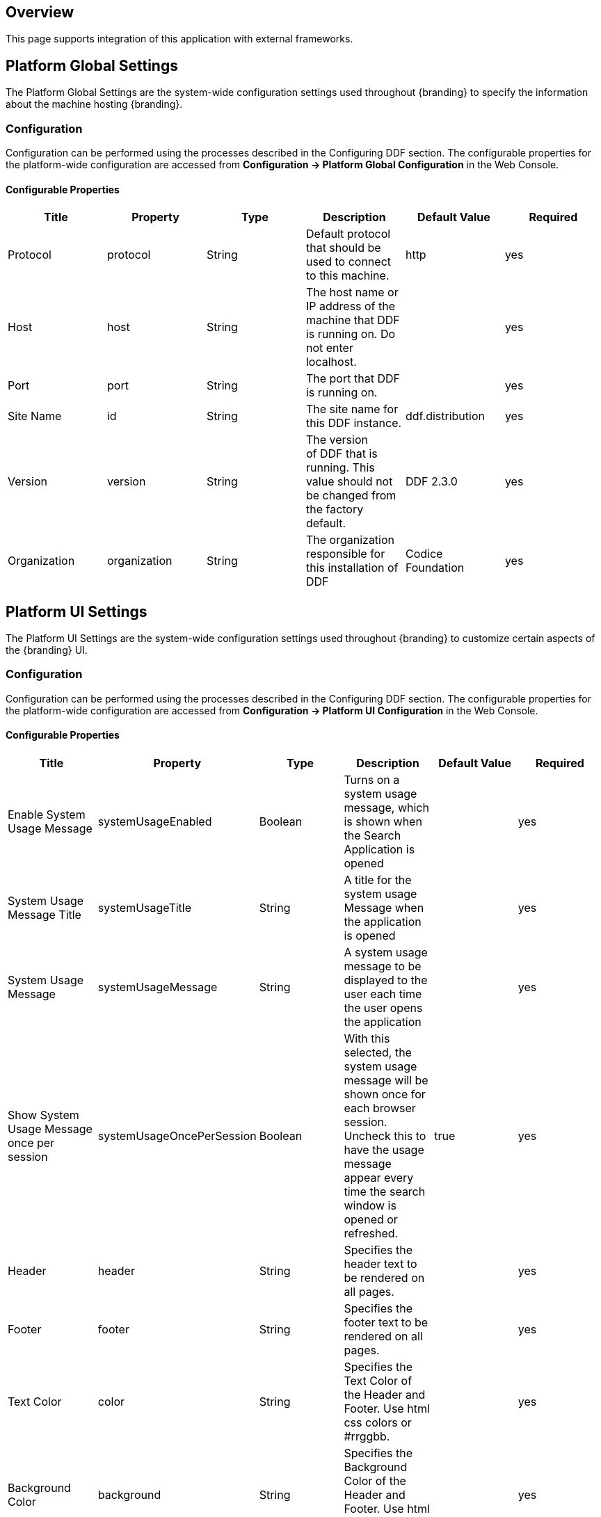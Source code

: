 
== Overview

This page supports integration of this application with external frameworks.

== Platform Global Settings

The Platform Global Settings are the system-wide configuration settings used throughout {branding} to specify the information about the machine hosting {branding}.

=== Configuration

Configuration can be performed using the processes described in the Configuring DDF section. The configurable properties for the platform-wide configuration are accessed from *Configuration -> Platform Global Configuration* in the Web Console.

==== Configurable Properties

[cols="6" options="header"]
|===

|Title
|Property
|Type
|Description
|Default Value
|Required

|Protocol
|protocol
|String
|Default protocol that should be used to connect to this machine.
|http
|yes

|Host
|host
|String
|The host name or IP address of the machine that DDF is running on. Do not enter localhost.
|
|yes

|Port
|port
|String
|The port that DDF is running on.
|
|yes

|Site Name
|id
|String
|The site name for this DDF instance.
|ddf.distribution
|yes

|Version
|version
|String
|The version of DDF that is running. This value should not be changed from the factory default.
|DDF 2.3.0
|yes

|Organization
|organization
|String
|The organization responsible for this installation of DDF
|Codice Foundation
|yes

|===

== Platform UI Settings

The Platform UI Settings are the system-wide configuration settings used throughout {branding} to customize certain aspects of the {branding} UI.

=== Configuration

Configuration can be performed using the processes described in the Configuring DDF section. The configurable properties for the platform-wide configuration are accessed from *Configuration -> Platform UI Configuration* in the Web Console.

==== Configurable Properties

[cols="6" options="header"]
|===

|Title
|Property
|Type
|Description
|Default Value
|Required

|Enable System Usage Message
|systemUsageEnabled
|Boolean
|Turns on a system usage message, which is shown when the Search Application is opened
|
|yes

|System Usage Message Title
|systemUsageTitle
|String
|A title for the system usage Message when the application is opened
|
|yes

|System Usage Message
|systemUsageMessage
|String
|A system usage message to be displayed to the user each time the user opens the application
|
|yes

|Show System Usage Message once per session
|systemUsageOncePerSession
|Boolean
|With this selected, the system usage message will be shown once for each browser session. Uncheck this to have the usage message appear every time the search window is opened or refreshed.
|true
|yes

|Header
|header
|String
|Specifies the header text to be rendered on all pages.
|
|yes

|Footer
|footer
|String
|Specifies the footer text to be rendered on all pages.
|
|yes

|Text Color
|color
|String
|Specifies the Text Color of the Header and Footer.  Use html css colors or #rrggbb.
|
|yes

|Background Color
|background
|String
|Specifies the Background Color of the Header and Footer.  Use html css colors or #rrggbb.
|
|yes

|===

== Landing Page

The {branding} landing page offers a starting point and general information for a {branding} node. It is accessible at `/(index|home|landing(.htm|html))`.

=== Configuration

Configuration can be performed using the processes described in the Configuring DDF section. The configurable properties for the landing page configuration are accessed from *Platform -> Landing Page* in the Admin UI.

==== Configurable Properties

[cols="6" options="header"]
|===

|Title
|Property
|Type
|Description
|Default Value
|Required

|Description
|description
|String
|Specifies the description to display on the landing page.
|DDF is a free and open-source common data layer that abstracts services and business logic from the underlying data structures to enable rapid integration of new data sources.
|yes

|Phone Number
|phone
|String
|Specifies the phone number to display on the landing page.
|
|yes

|Email Address
|email
|String
|Specifies the email address to display on the landing page.
|
|yes

|External Web Site
|externalUrl
|String
|Specifies the external web site URL to display on the landing page.
|
|yes

|Announcements
|announcements
|String
|Announcements that will be displayed on the landing page. Can be prefixed with a date of the form mm/dd/yy, leading zeroes not required.
|
|yes

|===

== {branding} Mime Framework

=== Mime Type Mapper

The MimeTypeMapper is the entry point in DDF for resolving file extensions to mime types, and vice versa.

MimeTypeMappers are used by the ResourceReader to determine the file extension for a given mime type in aid of retrieving a product. MimeTypeMappers are also used by the FileSystemProvider in the Content Framework to read a file from the content file repository.

The MimeTypeMapper maintains a list of all of the MimeTypeResolvers in DDF.

The MimeTypeMapper accesses each MimeTypeResolver according to its priority until the provided file extension is successfully mapped to its corresponding mime type. If no mapping is found for the file extension, `null` is returned for the mime type. Similarly, the MimeTypeMapper accesses each MimeTypeResolver according to its priority until the provided mime type is successfully mapped to its corresponding file extension. If no mapping is found for the mime type, `null` is returned for the file extension.

=== Included Mime Type Mappers

==== {branding} Mime Type Mapper

The {branding} Mime Type Mapper is the core implementation of the {branding} Mime API. It provides access to all MimeTypeResolvers within {branding}, which provide mapping of mime types to file extensions and file extensions to mime types.

===== Installing and Uninstalling

The {branding} Mime Type Mapper is bundled in the `mime-core` feature, which is part of the `mime-core-app` application. This feature can be installed and uninstalled using the normal processes described in the Configuration section.

The `mime-core` feature is installed by default.

===== Configuring

There is no configuration for this feature.

==== Mime Type Resolver

A MimeTypeResolver is a DDF service that can map a file extension to its corresponding mime type and, conversely, can map a mime type to its file extension.

MimeTypeResolvers are assigned a priority (0-100, with the higher the number indicating the higher priority). This priority is used to sort all of the MimeTypeResolvers in the order they should be checked for mapping a file extension to a mime type (or vice versa). This priority also allows custom MimeTypeResolvers to be invoked before default MimeTypeResolvers if the custom resolver's priority is set higher than the default's.

MimeTypeResolvers are not typically invoked directly. Rather, the MimeTypeMapper maintains a list of MimeTypeResolvers (sorted by their priority) that it invokes to resolve a mime type to its file extension (or to resolve a file extension to its mime type).

===== Tika Mime Type Resolver

The TikaMimeTypeResolver is a MimeTypeResolver that is implemented using the Apache Tika open source product.

Using the Apache Tika content analysis toolkit, the TikaMimeTypeResolver provides support for resolving over 1300 mime types. (The `tika-mimetypes.xml` file that Apache Tika uses to define all of its default mime types that it supports is attached to this page.)

The TikaMimeTypeResolver is assigned a default priority of -1 to insure that it is always invoked last by the MimeTypeMapper. This insures that any custom MimeTypeResolvers that may be installed will be invoked before the TikaMimeTypeResolver.

====== Using

The TikaMimeTypeResolver provides the bulk of the default mime type support for DDF.

====== Installing and Uninstalling

The TikaMimeTypeResolver is bundled as the `mime-tika-resolver` feature in the `mime-tika-app` application. This feature can be installed and uninstalled using the normal processes described in the Configuring DDF section.

This feature is installed by default.

====== Configuring

There are no configuration properties for the `mime-tika-resolver`.

====== Implementation Details

*Exported Services*

[cols="3" options="header"]
|===

|Registered Interface
|Service Property
|Value

|`ddf.mime.MimeTypeResolver`
|
|tika-mimetypes.xml

|===

===== Custom Mime Type Resolver

The Custom Mime Type Resolver is a MimeTypeResolver that defines the custom mime types that DDF will support out of the box. These are mime types not supported by the default TikaMimeTypeResolver.

Currently, the custom mime types supported by the Custom Mime Type Resolver that are configured for DDF out-of-the-box are:

[cols="2" options="header"]
|===

|File Extension
|Mime Type

|nitf
|image/nitf

|ntf
|image/nitf

|json
|json=application/json;id=geojson

|===

New custom mime type resolver mappings can be added using the Web Console.

As a MimeTypeResolver, the Custom Mime Type Resolver will provide methods to map the file extension to the corresponding mime type, and vice versa.

====== Using

The Custom Mime Type Resolver is used when mime types that are not supported by DDF out of the box need to be added. By adding custom mime type resolvers to DDF, new content with that mime type can be processed by DDF.

====== Installing and Uninstalling

One Custom Mime Type Resolver is configured and installed out of the box for the image/nitf mime type. This custom resolver is bundled in the `mime-core-app` application and is part of the `mime-core` feature. This feature can be installed and uninstalled using the normal processes described in the Configuration section.

Additional Custom Mime Type Resolvers can be added for other custom mime types.

====== Configuring

This component can be configured using the normal processes described in the Configuring DDF section.

The configurable properties for the Custom Mime Type Resolver are accessed from the *MIME Custom Types* configuration in the Web Console.

*Managed Service Factory PID*

* DDF_Custom_Mime_Type_Resolver

.Configurable Properties
[cols="1,1,1,3,1,1" options="header"]
|===
|Title
|Property
|Type
|Description
|Default Value
|Required

|Resolver Name
|name
|String
|Unique name for the custom mime type resolver.
|N/A
|Yes

|Priority
|priority
|Integer
|Execution priority of the resolver.

Range is 0 to 100, with 100 being the highest priority.
|10
|Yes

|File Extensions to Mime Types
|customMimeTypes
|String
|Comma-delimited list of key/value pairs where key is the file extension and value is the mime type, e.g., `nitf=image/nitf`.
|N/A
|Yes

|===

====== Implementation Details

.Imported Services
[cols="4,1,1" options="header"]
|===

|Registered Interface
|Availability
|Multiple

|`ddf.catalog.transform.InputTransformer`
|optional
|true

|`ddf.catalog.transform.QueryResponseTransformer`
|optional
|true

|`ddf.mime.MimeTypeResolver`
|optional
|true

|===

.Exported Services
[cols="4,2,1" options="header"]
|===

|Registered Interface
|Service Property
|Value

|`ddf.mime.MimeTypeToTransformerMapper`
|
|
 
|`ddf.mime.MimeTypeMapper`
|
|
 
|===

== Metrics Collection

The Metrics Collection collects data for all of the pre-configured metrics in DDF and stores them in custom JMX Management Bean (MBean) attributes. Samples of each metric's data is collected every 60 seconds and stored in the `<DDF_INSTALL_DIR>/data/metrics` directory with each metric stored in its own `.rrd` file. Refer to the Metrics Reporting Application for how the stored metrics data can be viewed.

[WARNING]
====
Do not remove the `<DDF_INSTALL_DIR>/data/metrics` directory or any files in it. If this is done, all existing metrics data will bepermanently lost.

Also note that if DDF is uninstalled/re-installed that all existing metrics data will be permanently lost.
====

The metrics currently being collected by DDF are:

[cols="1,3,1,3" options="header"]
|===

|Metric
|JMX MBean Name
|MBean Attribute Name
|Description

|Catalog Exceptions
|ddf.metrics.catalog:name=Exceptions
|Count
|A count of the total number of exceptions, of all types, thrown across all catalog queries executed.

|Catalog Exceptions Federation
|ddf.metrics.catalog:name=Exceptions.Federation
|Count
|A count of the total number of Federation exceptions thrown across all catalog queries executed.

|Catalog Exceptions Source Unavailable
|ddf.metrics.catalog:name=Exceptions.SourceUnavailable
|Count
|A count of the total number of SourceUnavailable exceptions thrown across all catalog queries executed. These exceptions occur when the source being queried is currently not available.

|Catalog Exceptions Unsupported Query
|ddf.metrics.catalog:name=Exceptions.UnsupportedQuery
|Count
|A count of the total number of UnsupportedQuery exceptions thrown across all catalog queries executed. These exceptions occur when the query being executed is not supported or is invalid.

|Catalog Ingest Created
|ddf.metrics.catalog:name=Ingest.Created
|Count
|A count of the number of catalog entries created in the Metadata Catalog.

|Catalog Ingest Deleted
|ddf.metrics.catalog:name=Ingest.Deleted
|Count
|A count of the number of catalog entries updated in the Metadata Catalog.

|Catalog Ingest Updated
|ddf.metrics.catalog:name=Ingest.Updated
|Count
|A count of the number of catalog entries deleted from the Metadata Catalog.

|Catalog Queries
|ddf.metrics.catalog:name=Queries
|Count
|A count of the number of queries attempted.

|Catalog Queries Comparison
|ddf.metrics.catalog:name=Queries.Comparison
|Count
|A count of the number of queries attempted that included a string comparison criteria as part of the search criteria, e.g., PropertyIsLike, PropertyIsEqualTo, etc.

|Catalog Queries Federated
|ddf.metrics.catalog:name=Queries.Federated
|Count
|A count of the number of federated queries attempted.

|Catalog Queries Fuzzy
|ddf.metrics.catalog:name=Queries.Fuzzy
|Count
|A count of the number of queries attempted that included a string comparison criteria with fuzzy searching enabled as part of the search criteria.

|Catalog Queries Spatial
|ddf.metrics.catalog:name=Queries.Spatial
|Count
|A count of the number of queries attempted that included a spatial criteria as part of the search criteria.

|Catalog Queries Temporal
|ddf.metrics.catalog:name=Queries.Temporal
|Count
|A count of the number of queries attempted that included a temporal criteria as part of the search criteria.

|Catalog Queries Total Results
|ddf.metrics.catalog:name=Queries.TotalResults
|Mean
|An average of the total number of results returned from executed queries. This total results data is averaged over the metric's sample rate.

|Catalog Queries Xpath
|ddf.metrics.catalog:name=Queries.Xpath
|Count
|A count of the number of queries attempted that included a Xpath criteria as part of the search criteria.

|Catalog Resource Retrieval
|ddf.metrics.catalog:name=Resource
|Count
|A count of the number of products retrieved.

|Services Latency
|ddf.metrics.services:name=Latency
|Mean
|The response time (in milliseconds) from receipt of the request at the endpoint until the response is about to be sent to the client from the endpoint. This response time data is averaged over the metric's sample rate.

|=== 

=== Source Metrics

Metrics are also collected on a per source basis for each configured Federated Source and Catalog Provider. When the source is configured, the metrics listed in the table below are automatically created. With each request that is either an enterprise query or a query that lists the source(s) to query these metrics are collected. When the source is deleted (or renamed), the associated metrics' MBeans and Collectors are also deleted. However, the RRD file in the `data/metrics` directory containing the collected metrics remain indefinitely and remain accessible from the Metrics tab in the Web Console.

In the table below, the metric name is based on the Source's ID (indicated by `<sourceId>`).

[cols="1,3,1,3" options="header"]
|===
|Metric
|JMX MBean Name
|MBean AttributeName
|Description

|Source <sourceId> Exceptions
|ddf.metrics.catalog.source:name=<sourceId>.Exceptions
|Count
|A count of the total number of exceptions, of all types, thrown from catalog queries executed on this source.

|Source <sourceId> Queries
|ddf.metrics.catalog.source:name=<sourceId>.Queries
|Count
|A count of the number of queries attempted on this source.

|Source <sourceId> Queries Total Results
|ddf.metrics.catalog.source:name=<sourceId>.Queries.TotalResults
|Mean
|An average of the total number of results returned from executed queries on this source.

This total results data is averaged over the metric's sample rate.

|===

For example, if a Federated Source was created with a name of `fs-1`, then the following metrics would be created for it: 

* `Source Fs1 Exceptions`
* `Source Fs1 Queries`
* `Source Fs1 Queries Total Results`

If this federated source is then renamed to `fs-1-rename`, the MBeans and Collectors for the `fs-1` metrics are deleted, and new MBeans and Collectors are created with the new names: 

* `Source Fs1 Rename Exceptions`
* `Source Fs1 Rename Queries`
* `Source Fs1 Rename Queries Total Results`

Note that the metrics with the previous name remain on the Metrics tab because the data collected while the Source had this name remains valid and thus needs to be accessible. Therefore, it is possible to access metrics data for sources renamed months ago, i.e., until DDF is reinstalled or the metrics data is deleted from the `<DDF_INSTALL_DIR>/data/metrics` directory. Also note that the source metrics' names are modified to remove all non-alphanumeric characters and renamed in camelCase.

=== Usage

The Metrics Collection is used when collection of historical metrics data, such as catalog query metrics, message latency, or individual sources' metrics type of data, is desired.

=== Install and Uninstall

The Metrics Collecting application is installed by default.

The catalog level metrics (packaged as the `catalog-core-metricsplugin` feature) can be installed and uninstalled using the normal processes described in the Configuration section.

Similarly, the source-level metrics (packaged as the `catalog-core-sourcemetricsplugin` feature) can be installed and uninstalled using the normal processes described in the Configuration section.

=== Configuration

No configuration is made for the Metrics Collecting application. All of the metrics that it collects data on are either pre-configured in DDF out of the box or dynamically created as sources are created or deleted.

=== Known Issues
None

== Metrics Reporting Application

The DDF Metrics Reporting application provides access to historical data in a graphic, a comma-separated values file, a spreadsheet, a PowerPoint file, XML, and JSON formats for system metrics collected while DDF is running. Aggregate reports (weekly, monthly, and yearly) are also provided where all collected metrics are included in the report. Aggregate reports are available in Excel and PowerPoint formats.

=== Usage

The DDF Metrics Reporting application provides a web console plugin that adds a new tab to the Admin Console with the title of Metrics. When selected, the Metrics tab displays a list of all of the metrics being collected by DDF, e.g., Catalog Queries, Catalog Queries Federated, Catalog Ingest Created, etc.

With each metric in the list, a set of hyperlinks is displayed under each column. Each column's header is displayed with the available time ranges. The time ranges currently supported are all measured from the time that the hyperlink is selected. They are 15 minutes, 1 hour, 1 day, 1 week, 1 month, 3 months, 6 months, and 1 year.

All metrics reports are generated by accessing the collected metric data stored in the `<DDF_INSTALL_DIR>/data/metrics` directory. All files in this directory are generated by the JmxCollector using RRD4J, a Round Robin Database for a Java open source product. All files in this directory will have the `.rrd` file extension and are binary files, hence they cannot be opened directly. These files should only be accessed using the Metrics tab's hyperlinks. There is one RRD file per metric being collected. Each RRD file is sized at creation time and will never increase in size as data is collected. One year's worth of metric data requires approximately 1 MB file storage.

[WARNING]
====
Do not remove the `<DDF_INSTALL_DIR>/data/metrics` directory or any files in the directory. If this is done, all existing metrics data will be permanently lost.

Also note that if DDF is uninstalled/re-installed, all existing metrics data will be permanently lost.
====

There is a hyperlink per format in which the metric's historical data can be displayed. For example, the PNG hyperlink for 15m for the Catalog Queries metric maps to http://<DDF_HOST>:<DDF_PORT>/services/internal/metrics/catalogQueries.png?dateOffset=900, where the `dateOffset=900` indicates the previous 900 seconds (15 minutes) to be graphed.

Note that the date format will vary according to the regional/locale settings for the server.

All of the metric graphs displayed are in PNG format and are displayed on their own page. The user may use the back button in the browser to return to the Admin Console, or, when selecting the hyperlink for a graph, they can use the right mouse button in the browser to display the graph in a separate browser tab or window, which will keep the Admin console displayed. The screen shot below is a sample graph of the Catalog Queries metrics data for the previous 15 minutes from when the link was selected. Note that the y-axis label and the title use the metrics name (Catalog Queries) by default. The average min and max of all of the metrics data is summarized in the lower left corner of the graph.

The user can also specify custom time ranges by adjusting the URL used to access the metric's graph. The Catalog Queries metric data may also be graphed for a specific time range by specifying the `startDate` and `endDate` query parameters in the URL.

[WARNING]
====
Note that the Metrics endpoint URL says "internal." This indicates that this endpoint is intended for internal use by the DDF code. This endpoint is likely to change in future versions; therefore, any custom applications built to make use of it, as described below, should be made with caution.
====

For example, to map the Catalog Queries metric data for March 31, 6:00 am, to April 1, 2013, 11:00 am, (Arizona timezone, which is -07:00) the URL would be: 

[source,http,linenums]
----
http://<DDF_HOST><DDF_PORT>/services/internal/metrics/catalogQueries.png?startDate=2013-03-31T06:00:00-07:00&endDate=2013-04-01T11:00:00-07:00
----

Or to view the last 30 minutes of data for the Catalog Queries metric, a custom URL with a `dateOffset=1800` (30 minutes in seconds) could be used:

[source,http,linenums]
----
http://<DDF_HOST>:<DDF_PORT>/services/internal/metrics/catalogQueries.png?dateOffset=1800
----

The table below lists all of the options for the Metrics endpoint URL to execute custom metrics data requests:

[cols="1,5,3" options="header"]
|===

|Parameter
|Description
|Example

|startDate
|Specifies the start of the time range of the search on the metric's data (RFC-3339 - Date and Time format, i.e. YYYY-MM-DDTHH:mm:ssZ). Date/time must be earlier than the endDate. +
_This parameter cannot be used with the dateOffset parameter._
|startDate=2013-03-31T06:00:00-07:00

|endDate
|Specifies the endof the time range of the search on the metric's data (RFC-3339 - Date and Time format, i.e. YYYY-MM-DDTHH:mm:ssZ). Date/time must be later than the startDate. +
_This parameter cannot be used with the dateOffset parameter._
|endDate=2013-04-01T11:00:00-07:00

|dateOffset
|Specifies an offset, backwards from the current time, to search on the modified time field for entries. Defined in seconds and must be a positive Integer. +
_This parameter cannot be used with the startDate or endDate parameters._
|dateOffset=1800

|yAxisLabel
|(optional) the label to apply to the graph's y-axis. Will default to the metric's name, e.g., Catalog Queries. +
_This parameter is only applicable for the metric's graph display format.
|Catalog Query Count

|title
|(optional) the title to be applied to the graph.

Will default to the metric's name plus the time range used for the graph.

_This parameter is only applicable for the metric's graph display format._
|Catalog Query Count for the last 15 minutes

|===

==== Metric Data Supported Formats

The metric's historical data can be displayed in several formats, including the PNG format previously mentioned, a CSV file, an Excel .xls file, a PowerPoint .ppt file, an XML file, and a JSON file. The PNG, CSV, and XLS formats are accessed via hyperlinks provided in the Metrics tab web page. The PPT, XML, and JSON formats are accessed by specifying the format in the custom URL, e.g., `http://<DDF_HOST>:<DDF_PORT>/services/internal/metrics/catalogQueries.json?dateOffset=1800`.

The table below describes each of the supported formats, how to access them, and an example where applicable. (NOTE: all example URLs begin with 
----
http://<DDF_HOST>:<DDF_PORT>
----
which is omitted in the table for brevity.)

[cols="1,2,1,5a" options="header"]
|===

|Display Format
|Description
|How To Access
|Example URL

|PNG
|Displays the metric's data as a PNG-formatted graph, where the x-axis is time and the y-axis is the metric's sampled data values.

|Via hyperlink on the Metrics tab or directly via custom URL.
|Accessing Catalog Queries metric data for last 8 hours (8 * 60 * 60 = 28800 seconds):

/services/internal/metrics/catalogQueries.png?dateOffset=28800&

yAxisLabel=my%20label&title=my%20graph%20title

Accessing Catalog Queries metric data between 6:00 am on March 10, 2013, and 10:00 am on April 2, 2013:

/services/internal/metrics/catalogQueries.png?

startDate=2013-03-10T06:00:00-07:00&endDate=2013-04-02T10:00:00-07:00&

yAxisLabel=my%20label&title=my%20graph%20title

_Note that the yAxisLabel and title parameters are optional_.

|CSV
|Displays the metric's data as a Comma-Separated Value (CSV) file, which can be auto-displayed in Excel based on browser settings.

The generated CSV file will consist of two columns of data: Timestamp and Value, where the first row are the column headers and the remaining rows are the metric's sampled data over the specified time range.
|Via hyperlink on the Metrics tab or directly via custom URL.
|Accessing Catalog Queries metric data for last 8 hours (8 * 60 * 60 = 28800 seconds):

/services/internal/metrics/catalogQueries.csv?dateOffset=28800

Accessing Catalog Queries metric data between 6:00 am on March 10, 2013, and 10:00 am on April 2, 2013:

/services/internal/metrics/catalogQueries.csv?

startDate=2013-03-10T06:00:00-07:00&endDate=2013-04-02T10:00:00-07:00

|XLS
|Displays the metric's data as an Excel (XLS) file, which can be auto-displayed in Excel based on browser settings. The generated XLS file will consist of: Title in first row based on metric's name and specified time range Column headers for Timestamp and Value; Two columns of data containing the metric's sampled data over the specified time range; The total count, if applicable, in the last row 
|Via hyperlink on the Metrics tab or directly via custom URL.
|Accessing Catalog Queries metric data for last 8 hours (8 * 60 * 60 = 28800 seconds):

/services/internal/metrics/catalogQueries.xls?dateOffset=28800

Accessing Catalog Queries metric data between 6:00 am on March 10, 2013, and 10:00 am on April 2, 2013:

/services/internal/metrics/catalogQueries.xls?

startDate=2013-03-10T06:00:00-07:00&endDate=2013-04-02T10:00:00-07:00

|PPT
|Displays the metric's data as a PowerPoint (PPT) file, which can be auto-displayed in PowerPoint based on browser settings. The generated PPT file will consist of a single slide containing: A title based on the metric's name; The metric's PNG graph embedded as a picture in the slide The total count, if applicable 
|Via custom URL only 
|Accessing Catalog Queries metric data for last 8 hours (8 * 60 * 60 = 28800 seconds):

/services/internal/metrics/catalogQueries.ppt?dateOffset=28800

Accessing Catalog Queries metric data between 6:00 am on March 10, 2013, and 10:00 am on

April 2, 2013:

/services/internal/metrics/catalogQueries.ppt?

startDate=2013-03-10T06:00:00-07:00&endDate=2013-04-02T10:00:00-07:00

|XML
|Displays the metric's data as an XML-formatted file. 
|via custom URL only
|Accessing Catalog Queries metric data for last 8 hours (8 * 60 * 60 = 28800 seconds):

/services/internal/metrics/catalogQueries.xml?dateOffset=28800

Accessing Catalog Queries metric data between 6:00 am on March 10, 2013, and 10:00 am on April 2, 2013:

/services/internal/metrics/catalogQueries.xml?

startDate=2013-03-10T06:00:00-07:00&endDate=2013-04-02T10:00:00-07:00

Sample XML-formatted output would look like:

[source,xml,linenums]
----
<catalogQueries>
    <title>Catalog Queries for Apr 15 2013 08:45:53 to Apr 15 2013 09:00:53</title>
        <data>
            <sample>
                 <timestamp>Apr 15 2013 08:45:00</timestamp>
                 <value>361</value>
            </sample>
            <sample>
                <timestamp>Apr 15 2013 09:00:00</timestamp>
                <value>353</value>
            </sample>
            <totalCount>5721</totalCount>
        </data>
</catalogQueries>
----

|JSON
|Displays the metric's data as an JSON-formatted file. 
|via custom URL only 
|Accessing Catalog Queries metric data for last 8 hours (8 * 60 * 60 = 28800 seconds):

/services/internal/metrics/catalogQueries.json?dateOffset=28800

Accessing Catalog Queries metric data between 6:00 am on March 10, 2013, and 10:00 am on April 2, 2013:

/services/internal/metrics/catalogQueries.json?

startDate=2013-03-10T06:00:00-07:00&endDate=2013-04-02T10:00:00-07:00

Sample JSON-formatted output would look like:
[source,json,linenums]
----
{
 "title":"Query Count for Jul 9 1998 09:00:00 to Jul 9 1998 09:50:00",
 "totalCount":322,
 "data":[
    {
       "timestamp":"Jul 9 1998 09:20:00",
       "value":54
    },
    {
       "timestamp":"Jul 9 1998 09:45:00",
       "value":51
    }
  ]
}
----
|===

==== Metrics Aggregate Reports

The Metrics tab also provides aggregate reports for the collected metrics. These are reports that include data for all of the collected metrics for the specified time range.

The aggregate reports provided are:

* Weekly reports for each week up to the past four *complete* weeks from current time. A complete week is defined as a week from Monday through Sunday. For example, if current time is Thursday, April 11, 2013, the past complete week would be from April 1 through April 7.
* Monthly reports for each month up to the past 12 *complete* months from current time. A complete month is defined as the full month(s) preceding current time. For example, if current time is Thursday, April 11, 2013, the past complete 12 months would be from April 2012 through March 2013.
* Yearly reports for the past *complete* year from current time.  A complete year is defined as the full year preceding current time. For example, if current time is Thursday, April 11, 2013, the past complete year would be 2012.

An aggregate report in XLS format would consist of a single workbook (spreadsheet) with multiple worksheets in it, where a separate worksheet exists for each collected metric's data. Each worksheet would display:

* the metric's name and the time range of the collected data, 
* two columns: Timestamp and Value, for each sample of the metric's data that was collected during the time range, and 
* a total count (if applicable) at the bottom of the worksheet.

An aggregate report in PPT format would consist of a single slideshow with a separate slide for each collected metric's data. Each slide would display:

* a title with the metric's name,
* the PNG graph for the metric's collected data during the time range, and
* a total count (if applicable) at the bottom of the slide.

Hyperlinks are provided for each aggregate report's time range in the supported display formats, which include Excel (XLS) and PowerPoint (PPT). Aggregate reports for custom time ranges can also be accessed directly via the URL: 
----
http://<DDF_HOST>:<DDF_PORT>/services/internal/metrics/report.<format>?startDate=<start_date_value>&endDate=<end_date_value>
----
where `<format>` is either `xls` or `ppt` and the `<start_date_value>` and `<end_date_value>` specify the custom time range for the report.

The table below list several examples for custom aggregate reports. (NOTE: all example URLs begin with:
----
http://<DDF_HOST>:<DDF_PORT>
----
which is omitted in the table for brevity.)

[cols="2" options="header"]
|===

|Description
|URL

|XLS aggregate report for March 15, 2013 to April 15, 2013
|/services/internal/metrics/report.xls?startDate=2013-03-15T12:00:00-07:00&endDate=2013-04-15T12:00:00-07:00

|XLS aggregate report for last 8 hours
|/services/internal/metrics/report.xls?dateOffset=28800

|PPT aggregate report for March 15, 2013 to April 15, 2013
|/services/internal/metrics/report.ppt?startDate=2013-03-15T12:00:00-07:00&endDate=2013-04-15T12:00:00-07:00

|PPT aggregate report for last 8 hours
|/services/internal/metrics/report.ppt?dateOffset=28800

|===

==== Add Custom Metrics to the Metrics Tab

It is possible to add custom (or existing, but non-collected) metrics to the Metrics tab by writing an application. Refer to the SDK example source code for Sample Metrics located in the DDF source code at `sdk/sample-metrics` and `sdk/sdk-app`.

[WARNING]
====
The Metrics framework is not an open API, but rather a closed, internal framework that can change at any time in future releases. Be aware that any custom code written may not work with future releases.
====

=== Install and Uninstall

The Metrics Reporting application can be installed and uninstalled using the normal processes described in the Configuring DDF section.

=== Configuration

No configuration can be made for the Metrics Reporting application. All of the metrics that it collects data on are pre-configured in DDF out of the box.

The `metrics-reporting` feature can only be installed and uninstalled. It is installed by default.

=== Known Issues

The Metrics Collecting Application uses a “round robin” database. It uses one that does not store individual values but, instead, stores the rate of change between values at different times.  Due to the nature of this method of storage, along with the fact that some processes can cross time frames, small discrepancies  (differences in values of one or two have been experienced) may appear in values for different time frames.  These will be especially apparent for reports covering shorter time frames such as 15 minutes or one hour.  These are due to the averaging of data over time periods and should not impact the values over longer periods of time.

== Security Core API

The Security Core API contains all of the DDF Security Framework APIs that are used to perform security operations within DDF. More information on the APIs can be found on the 
Managing Web Service Security page.

=== Configuration

None

=== Install and Uninstall

The Security Core App installs this bundle by default. Do not uninstall the Security Core API as it is integral to system function and is depended on by all of the other security services.

=== Implementation Details

==== Imported Services

None

==== Exported Services

None

== Compression Services

The compression services offer CXF-based message encoding that allows for compression of outgoing and incoming messages.

=== Configuration

None

=== Install and Uninstall

The compression services are not installed by default within the platform application. Installing them can be done by doing:

[source,terminal,linenums]
----
features:install compression-[DESIRED COMPRESSION SERVICE]
----

Where [DESIRED COMPRESSION SERVICE] is one of the following:

[cols="2,6" options="header"]
|===

|Compression Type
|Description

|exi
|Adds Efficient XML Interchange (EXI) support to outgoing responses. EXI is an W3C standard for XML encoding that shrinks xml to a smaller size than normal GZip compression. More information is available at http://www.w3.org/XML/EXI/

|gzip
|Adds GZip compression to in and outgoing messages through CXF components. Code comes with CXF.

|===

[WARNING]
====
Due to the way CXF features work, the compression services either need to be installed BEFORE the desired CXF service is started or the CXF service needs to be refreshed / restarted after the compression service is installed.
====

=== Implementation Details

==== Imported Services

None

==== Exported Services

[cols="2,3,2,1" options="header"]
|===
|Registered Interface
|Implemented Class(es)
|Service Property
|Value

|org.apache.cxf.feature.Feature
|ddf.compression.exi.EXIFeature

org.apache.cxf.transport.common.gzip.GZIPFeature
|N/A
|N/A

|===
